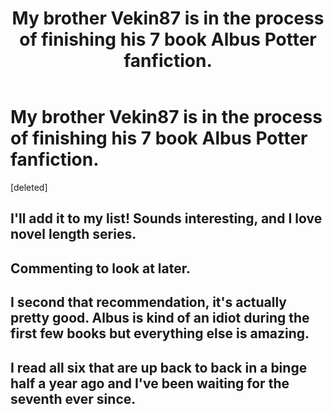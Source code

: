 #+TITLE: My brother Vekin87 is in the process of finishing his 7 book Albus Potter fanfiction.

* My brother Vekin87 is in the process of finishing his 7 book Albus Potter fanfiction.
:PROPERTIES:
:Score: 1
:DateUnix: 1404216271.0
:DateShort: 2014-Jul-01
:FlairText: Promotion
:END:
[deleted]


** I'll add it to my list! Sounds interesting, and I love novel length series.
:PROPERTIES:
:Author: girlikecupcake
:Score: 2
:DateUnix: 1404260307.0
:DateShort: 2014-Jul-02
:END:


** Commenting to look at later.
:PROPERTIES:
:Score: 1
:DateUnix: 1404243494.0
:DateShort: 2014-Jul-02
:END:


** I second that recommendation, it's actually pretty good. Albus is kind of an idiot during the first few books but everything else is amazing.
:PROPERTIES:
:Score: 1
:DateUnix: 1404257495.0
:DateShort: 2014-Jul-02
:END:


** I read all six that are up back to back in a binge half a year ago and I've been waiting for the seventh ever since.
:PROPERTIES:
:Author: FutureTrunks
:Score: 1
:DateUnix: 1404304113.0
:DateShort: 2014-Jul-02
:END:

